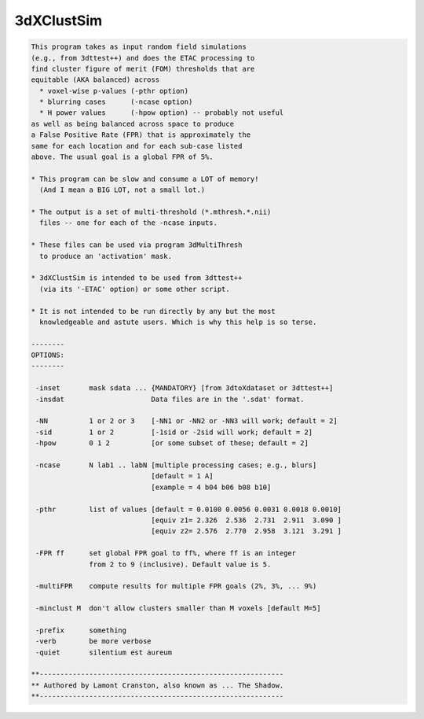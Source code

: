 ***********
3dXClustSim
***********

.. _3dXClustSim:

.. contents:: 
    :depth: 4 

.. code-block:: none

    
    This program takes as input random field simulations
    (e.g., from 3dttest++) and does the ETAC processing to
    find cluster figure of merit (FOM) thresholds that are
    equitable (AKA balanced) across
      * voxel-wise p-values (-pthr option)
      * blurring cases      (-ncase option)
      * H power values      (-hpow option) -- probably not useful
    as well as being balanced across space to produce
    a False Positive Rate (FPR) that is approximately the
    same for each location and for each sub-case listed
    above. The usual goal is a global FPR of 5%.
    
    * This program can be slow and consume a LOT of memory!
      (And I mean a BIG LOT, not a small lot.)
    
    * The output is a set of multi-threshold (*.mthresh.*.nii)
      files -- one for each of the -ncase inputs.
    
    * These files can be used via program 3dMultiThresh
      to produce an 'activation' mask.
    
    * 3dXClustSim is intended to be used from 3dttest++
      (via its '-ETAC' option) or some other script.
    
    * It is not intended to be run directly by any but the most
      knowledgeable and astute users. Which is why this help is so terse.
    
    --------
    OPTIONS:
    --------
    
     -inset       mask sdata ... {MANDATORY} [from 3dtoXdataset or 3dttest++]
     -insdat                     Data files are in the '.sdat' format.
    
     -NN          1 or 2 or 3    [-NN1 or -NN2 or -NN3 will work; default = 2]
     -sid         1 or 2         [-1sid or -2sid will work; default = 2]
     -hpow        0 1 2          [or some subset of these; default = 2]
    
     -ncase       N lab1 .. labN [multiple processing cases; e.g., blurs]
                                 [default = 1 A]
                                 [example = 4 b04 b06 b08 b10]
    
     -pthr        list of values [default = 0.0100 0.0056 0.0031 0.0018 0.0010]
                                 [equiv z1= 2.326  2.536  2.731  2.911  3.090 ]
                                 [equiv z2= 2.576  2.770  2.958  3.121  3.291 ]
    
     -FPR ff      set global FPR goal to ff%, where ff is an integer
                  from 2 to 9 (inclusive). Default value is 5.
    
     -multiFPR    compute results for multiple FPR goals (2%, 3%, ... 9%)
    
     -minclust M  don't allow clusters smaller than M voxels [default M=5]
    
     -prefix      something
     -verb        be more verbose
     -quiet       silentium est aureum
    
    **-----------------------------------------------------------
    ** Authored by Lamont Cranston, also known as ... The Shadow.
    **-----------------------------------------------------------
